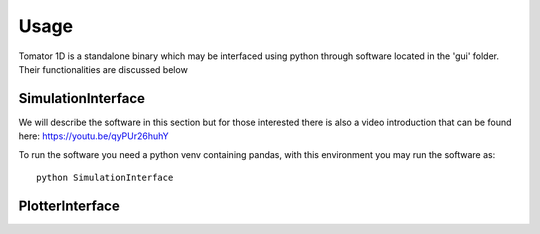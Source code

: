 Usage
=====
Tomator 1D is a standalone binary which may be 
interfaced using python through software located in the 'gui' folder. Their functionalities are discussed below

SimulationInterface
-------------------
We will describe the software in this section but for those interested there is
also a video introduction that can be found here: https://youtu.be/qyPUr26huhY

To run the software you need a python venv containing pandas, 
with this environment you may run the software as::

    python SimulationInterface



PlotterInterface
----------------

